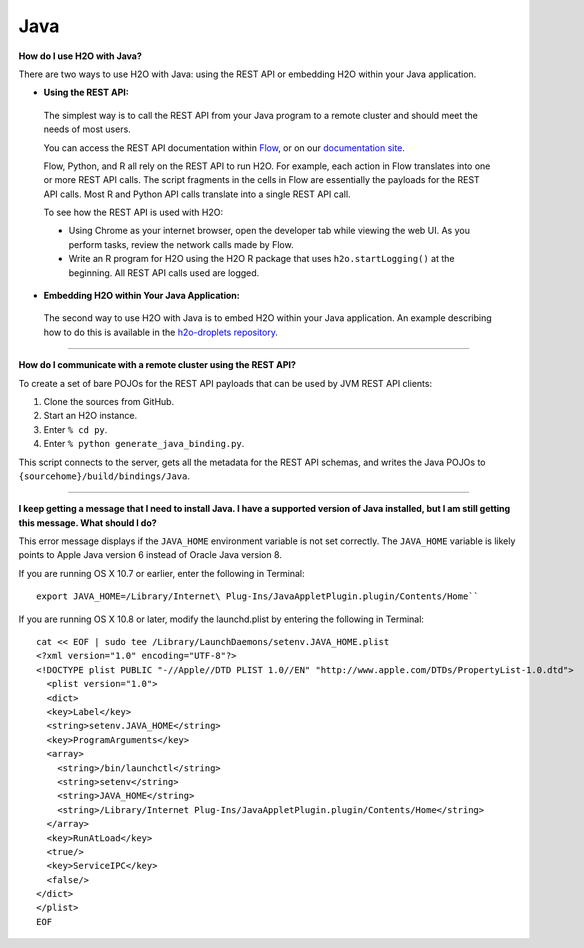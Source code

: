 Java
----

**How do I use H2O with Java?**

There are two ways to use H2O with Java: using the REST API or embedding H2O within your Java application.

-  **Using the REST API:**

  The simplest way is to call the REST API from your Java program to a remote cluster and should meet the needs of most users.

  You can access the REST API documentation within `Flow <http://docs.h2o.ai/h2o/latest-stable/h2o-docs/flow.html#viewing-rest-api-documentation>`__, or on our `documentation site <../rest-api-reference.html>`__.

  Flow, Python, and R all rely on the REST API to run H2O. For example, each action in Flow translates into one or more REST API calls. The script fragments in the cells in Flow are essentially the payloads for the REST API calls. Most R and Python API calls translate into a single REST API call.

  To see how the REST API is used with H2O:

  - Using Chrome as your internet browser, open the developer tab while viewing the web UI. As you perform tasks, review the network calls made by Flow.

  - Write an R program for H2O using the H2O R package that uses ``h2o.startLogging()`` at the beginning. All REST API calls used are logged.

-  **Embedding H2O within Your Java Application:**
 
 The second way to use H2O with Java is to embed H2O within your Java application. An example describing how to do this is available in the `h2o-droplets repository <https://github.com/h2oai/h2o-droplets/tree/master/h2o-java-droplet>`__.

--------------

**How do I communicate with a remote cluster using the REST API?**

To create a set of bare POJOs for the REST API payloads that can be used by JVM REST API clients:

1. Clone the sources from GitHub.
2. Start an H2O instance.
3. Enter ``% cd py``.
4. Enter ``% python generate_java_binding.py``.

This script connects to the server, gets all the metadata for the REST API schemas, and writes the Java POJOs to ``{sourcehome}/build/bindings/Java``.

--------------

**I keep getting a message that I need to install Java. I have a supported version of Java installed, but I am still getting this message. What should I do?**

This error message displays if the ``JAVA_HOME`` environment variable is not set correctly. The ``JAVA_HOME`` variable is likely points to Apple Java version 6 instead of Oracle Java version 8.

If you are running OS X 10.7 or earlier, enter the following in Terminal:

::

    export JAVA_HOME=/Library/Internet\ Plug-Ins/JavaAppletPlugin.plugin/Contents/Home``

If you are running OS X 10.8 or later, modify the launchd.plist by entering the following in Terminal:

::

    cat << EOF | sudo tee /Library/LaunchDaemons/setenv.JAVA_HOME.plist
    <?xml version="1.0" encoding="UTF-8"?>
    <!DOCTYPE plist PUBLIC "-//Apple//DTD PLIST 1.0//EN" "http://www.apple.com/DTDs/PropertyList-1.0.dtd">
      <plist version="1.0">
      <dict>
      <key>Label</key>
      <string>setenv.JAVA_HOME</string>
      <key>ProgramArguments</key>
      <array>
        <string>/bin/launchctl</string>
        <string>setenv</string>
        <string>JAVA_HOME</string>
        <string>/Library/Internet Plug-Ins/JavaAppletPlugin.plugin/Contents/Home</string>
      </array>
      <key>RunAtLoad</key>
      <true/>
      <key>ServiceIPC</key>
      <false/>
    </dict>
    </plist>
    EOF
